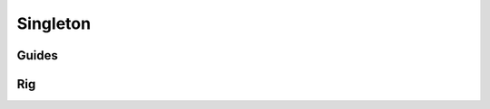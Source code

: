 .. _singleton:

=========
Singleton
=========

Guides
------

.. image:: /_images/singleton_guides.png




Rig
---

.. image:: /_images/singleton_rig.png

